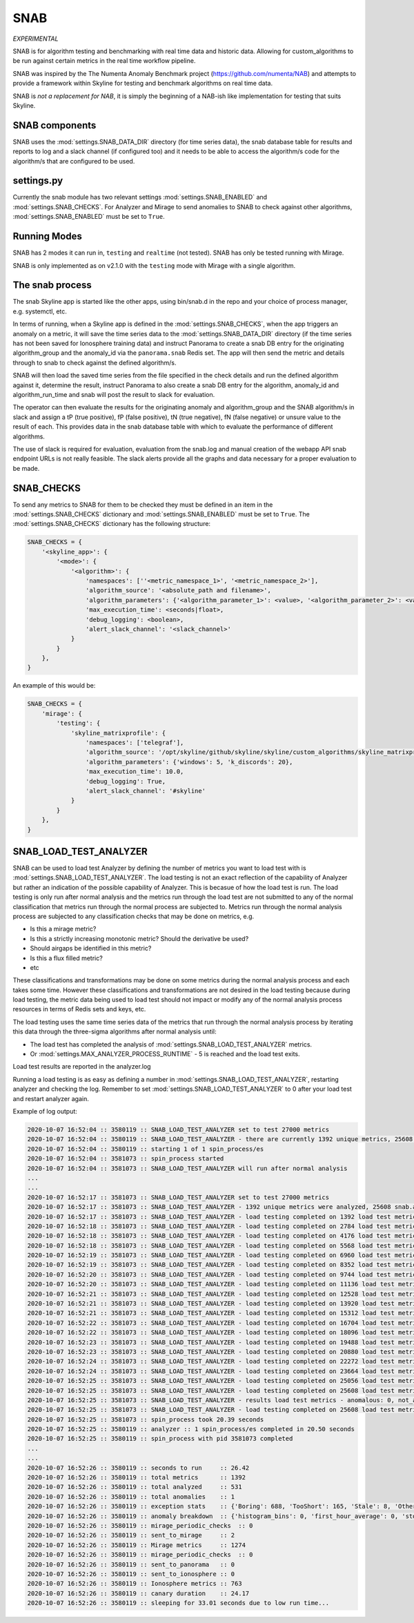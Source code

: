 SNAB
====

*EXPERIMENTAL*

SNAB is for algorithm testing and benchmarking with real time data and
historic data.  Allowing for custom_algorithms to be run against certain metrics
in the real time workflow pipeline.

SNAB was inspired by the The Numenta Anomaly Benchmark project (https://github.com/numenta/NAB)
and attempts to provide a framework within Skyline for testing and benchmark
algorithms on real time data.

SNAB is *not a replacement for NAB*, it is simply the beginning of a NAB-ish
like implementation for testing that suits Skyline.

SNAB components
---------------

SNAB uses the :mod:`settings.SNAB_DATA_DIR` directory (for time series data),
the snab database table for results and reports to log and a slack channel (if
configured too) and it needs to be able to access the algorithm/s code for the
algorithm/s that are configured to be used.

settings.py
-----------

Currently the snab module has two relevant settings :mod:`settings.SNAB_ENABLED`
and :mod:`settings.SNAB_CHECKS`.  For Analyzer and Mirage to send anomalies to
SNAB to check against other algorithms, :mod:`settings.SNAB_ENABLED` must be
set to ``True``.

Running Modes
-------------

SNAB has 2 modes it can run in, ``testing`` and ``realtime`` (not tested).
SNAB has only be tested running with Mirage.

SNAB is only implemented as on v2.1.0 with the ``testing`` mode with Mirage with
a single algorithm.

The snab process
----------------

The snab Skyline app is started like the other apps, using bin/snab.d in the
repo and your choice of process manager, e.g. systemctl, etc.

In terms of running, when a Skyline app is defined in the :mod:`settings.SNAB_CHECKS`,
when the app triggers an anomaly on a metric, it will save the time series data
to the :mod:`settings.SNAB_DATA_DIR` directory (if the time series has not been
saved for Ionosphere training data) and instruct Panorama to create a snab DB entry for
the originating algorithm_group and the anomaly_id via the ``panorama.snab``
Redis set.  The app will then send the metric and details through to snab to
check against the defined algorithm/s.

SNAB will then load the saved time series from the file specified in the check
details and run the defined algorithm against it, determine the result, instruct
Panorama to also create a snab DB entry for the algorithm, anomaly_id and
algorithm_run_time and snab will post the result to slack for evaluation.

The operator can then evaluate the results for the originating anomaly and
algorithm_group and the SNAB algorithm/s in slack and assign a
tP (true positive), fP (false positive), tN (true negative), fN (false negative)
or unsure value to the result of each.  This provides data in the snab database
table with which to evaluate the performance of different algorithms.

The use of slack is required for evaluation, evaluation from the snab.log and
manual creation of the webapp API snab endpoint URLs is not really feasible.
The slack alerts provide all the graphs and data necessary for a proper
evaluation to be made.

SNAB_CHECKS
-----------

To send any metrics to SNAB for them to be checked they must be defined in an
item in the :mod:`settings.SNAB_CHECKS` dictionary and :mod:`settings.SNAB_ENABLED`
must be set to ``True``.  The :mod:`settings.SNAB_CHECKS` dictionary has the
following structure:

.. code-block:: python

    SNAB_CHECKS = {
        '<skyline_app>': {
            '<mode>': {
                '<algorithm>': {
                    'namespaces': [''<metric_namespace_1>', '<metric_namespace_2>'],
                    'algorithm_source': '<absolute_path and filename>',
                    'algorithm_parameters': {'<algorithm_parameter_1>': <value>, '<algorithm_parameter_2>': <value>},
                    'max_execution_time': <seconds|float>,
                    'debug_logging': <boolean>,
                    'alert_slack_channel': '<slack_channel>'
                }
            }
        },
    }

An example of this would be:

.. code-block:: python

    SNAB_CHECKS = {
        'mirage': {
            'testing': {
                'skyline_matrixprofile': {
                    'namespaces': ['telegraf'],
                    'algorithm_source': '/opt/skyline/github/skyline/skyline/custom_algorithms/skyline_matrixprofile.py',
                    'algorithm_parameters': {'windows': 5, 'k_discords': 20},
                    'max_execution_time': 10.0,
                    'debug_logging': True,
                    'alert_slack_channel': '#skyline'
                }
            }
        },
    }

SNAB_LOAD_TEST_ANALYZER
-----------------------

SNAB can be used to load test Analyzer by defining the number of metrics you
want to load test with is :mod:`settings.SNAB_LOAD_TEST_ANALYZER`.  The load
testing is not an exact reflection of the capability of Analyzer but rather an
indication of the possible capability of Analyzer.  This is becasue of how the
load test is run.  The load testing is only run after normal analysis and the
metrics run through the load test are not submitted to any of the normal
classification that metrics run through the normal process are subjected to.
Metrics run through the normal analysis process are subjected to any
classification checks that may be done on metrics, e.g.

- Is this a mirage metric?
- Is this a strictly increasing monotonic metric? Should the derivative be used?
- Should airgaps be identified in this metric?
- Is this a flux filled metric?
- etc

These classifications and transformations may be done on some metrics during the
normal analysis process and each takes some time.  However these classifications
and transformations are not desired in the load testing because during load
testing, the metric data being used to load test should not impact or modify any
of the normal analysis process resources in terms of Redis sets and keys, etc.

The load testing uses the same time series data of the metrics that run through
the normal analysis process by iterating this data through the three-sigma
algorithms after normal analysis until:

- The load test has completed the analysis of :mod:`settings.SNAB_LOAD_TEST_ANALYZER`
  metrics.
- Or :mod:`settings.MAX_ANALYZER_PROCESS_RUNTIME` - 5 is reached and the load
  test exits.

Load test results are reported in the analyzer.log

Running a load testing is as easy as defining a number in
:mod:`settings.SNAB_LOAD_TEST_ANALYZER`, restarting analyzer and checking the
log.  Remember to set :mod:`settings.SNAB_LOAD_TEST_ANALYZER` to 0 after your
load test and restart analyzer again.

Example of log output:

.. code-block::

    2020-10-07 16:52:04 :: 3580119 :: SNAB_LOAD_TEST_ANALYZER set to test 27000 metrics
    2020-10-07 16:52:04 :: 3580119 :: SNAB_LOAD_TEST_ANALYZER - there are currently 1392 unique metrics, 25608 snab.analyzer_load_test metrics will be added
    2020-10-07 16:52:04 :: 3580119 :: starting 1 of 1 spin_process/es
    2020-10-07 16:52:04 :: 3581073 :: spin_process started
    2020-10-07 16:52:04 :: 3581073 :: SNAB_LOAD_TEST_ANALYZER will run after normal analysis
    ...
    ...
    2020-10-07 16:52:17 :: 3581073 :: SNAB_LOAD_TEST_ANALYZER set to test 27000 metrics
    2020-10-07 16:52:17 :: 3581073 :: SNAB_LOAD_TEST_ANALYZER - 1392 unique metrics were analyzed, 25608 snab.analyzer_load_test metrics to be done on this process
    2020-10-07 16:52:17 :: 3581073 :: SNAB_LOAD_TEST_ANALYZER - load testing completed on 1392 load test metrics
    2020-10-07 16:52:18 :: 3581073 :: SNAB_LOAD_TEST_ANALYZER - load testing completed on 2784 load test metrics
    2020-10-07 16:52:18 :: 3581073 :: SNAB_LOAD_TEST_ANALYZER - load testing completed on 4176 load test metrics
    2020-10-07 16:52:18 :: 3581073 :: SNAB_LOAD_TEST_ANALYZER - load testing completed on 5568 load test metrics
    2020-10-07 16:52:19 :: 3581073 :: SNAB_LOAD_TEST_ANALYZER - load testing completed on 6960 load test metrics
    2020-10-07 16:52:19 :: 3581073 :: SNAB_LOAD_TEST_ANALYZER - load testing completed on 8352 load test metrics
    2020-10-07 16:52:20 :: 3581073 :: SNAB_LOAD_TEST_ANALYZER - load testing completed on 9744 load test metrics
    2020-10-07 16:52:20 :: 3581073 :: SNAB_LOAD_TEST_ANALYZER - load testing completed on 11136 load test metrics
    2020-10-07 16:52:21 :: 3581073 :: SNAB_LOAD_TEST_ANALYZER - load testing completed on 12528 load test metrics
    2020-10-07 16:52:21 :: 3581073 :: SNAB_LOAD_TEST_ANALYZER - load testing completed on 13920 load test metrics
    2020-10-07 16:52:21 :: 3581073 :: SNAB_LOAD_TEST_ANALYZER - load testing completed on 15312 load test metrics
    2020-10-07 16:52:22 :: 3581073 :: SNAB_LOAD_TEST_ANALYZER - load testing completed on 16704 load test metrics
    2020-10-07 16:52:22 :: 3581073 :: SNAB_LOAD_TEST_ANALYZER - load testing completed on 18096 load test metrics
    2020-10-07 16:52:23 :: 3581073 :: SNAB_LOAD_TEST_ANALYZER - load testing completed on 19488 load test metrics
    2020-10-07 16:52:23 :: 3581073 :: SNAB_LOAD_TEST_ANALYZER - load testing completed on 20880 load test metrics
    2020-10-07 16:52:24 :: 3581073 :: SNAB_LOAD_TEST_ANALYZER - load testing completed on 22272 load test metrics
    2020-10-07 16:52:24 :: 3581073 :: SNAB_LOAD_TEST_ANALYZER - load testing completed on 23664 load test metrics
    2020-10-07 16:52:25 :: 3581073 :: SNAB_LOAD_TEST_ANALYZER - load testing completed on 25056 load test metrics
    2020-10-07 16:52:25 :: 3581073 :: SNAB_LOAD_TEST_ANALYZER - load testing completed on 25608 load test metrics
    2020-10-07 16:52:25 :: 3581073 :: SNAB_LOAD_TEST_ANALYZER - results load test metrics - anomalous: 0, not_anomalous: 25608
    2020-10-07 16:52:25 :: 3581073 :: SNAB_LOAD_TEST_ANALYZER - load testing completed on 25608 load test metrics in 7.71 seconds
    2020-10-07 16:52:25 :: 3581073 :: spin_process took 20.39 seconds
    2020-10-07 16:52:25 :: 3580119 :: analyzer :: 1 spin_process/es completed in 20.50 seconds
    2020-10-07 16:52:25 :: 3580119 :: spin_process with pid 3581073 completed
    ...
    ...
    2020-10-07 16:52:26 :: 3580119 :: seconds to run     :: 26.42
    2020-10-07 16:52:26 :: 3580119 :: total metrics      :: 1392
    2020-10-07 16:52:26 :: 3580119 :: total analyzed     :: 531
    2020-10-07 16:52:26 :: 3580119 :: total anomalies    :: 1
    2020-10-07 16:52:26 :: 3580119 :: exception stats    :: {'Boring': 688, 'TooShort': 165, 'Stale': 8, 'Other': 0}
    2020-10-07 16:52:26 :: 3580119 :: anomaly breakdown  :: {'histogram_bins': 0, 'first_hour_average': 0, 'stddev_from_average': 0, 'grubbs': 0, 'ks_test': 0, 'mean_subtraction_cumulation': 0, 'median_absolute_deviation': 0, 'stddev_from_moving_average': 0, 'least_squares': 0, 'abs_stddev_from_median': 0, 'last_same_hours': 0}
    2020-10-07 16:52:26 :: 3580119 :: mirage_periodic_checks  :: 0
    2020-10-07 16:52:26 :: 3580119 :: sent_to_mirage     :: 2
    2020-10-07 16:52:26 :: 3580119 :: Mirage metrics     :: 1274
    2020-10-07 16:52:26 :: 3580119 :: mirage_periodic_checks  :: 0
    2020-10-07 16:52:26 :: 3580119 :: sent_to_panorama   :: 0
    2020-10-07 16:52:26 :: 3580119 :: sent_to_ionosphere :: 0
    2020-10-07 16:52:26 :: 3580119 :: Ionosphere metrics :: 763
    2020-10-07 16:52:26 :: 3580119 :: canary duration    :: 24.17
    2020-10-07 16:52:26 :: 3580119 :: sleeping for 33.01 seconds due to low run time...
